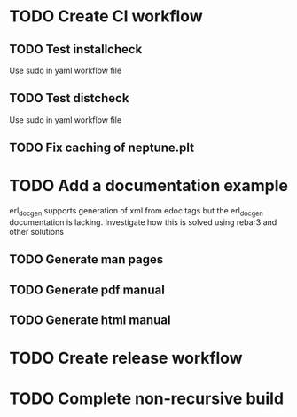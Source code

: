 * TODO Create CI workflow
** TODO Test installcheck
Use sudo in yaml workflow file
** TODO Test distcheck
Use sudo in yaml workflow file
** TODO Fix caching of neptune.plt
* TODO Add a documentation example
erl_docgen supports generation of xml from edoc tags
but the erl_docgen documentation is lacking.
Investigate how this is solved using rebar3 and other solutions
** TODO Generate man pages
** TODO Generate pdf manual
** TODO Generate html manual
* TODO Create release workflow
* TODO Complete non-recursive build
